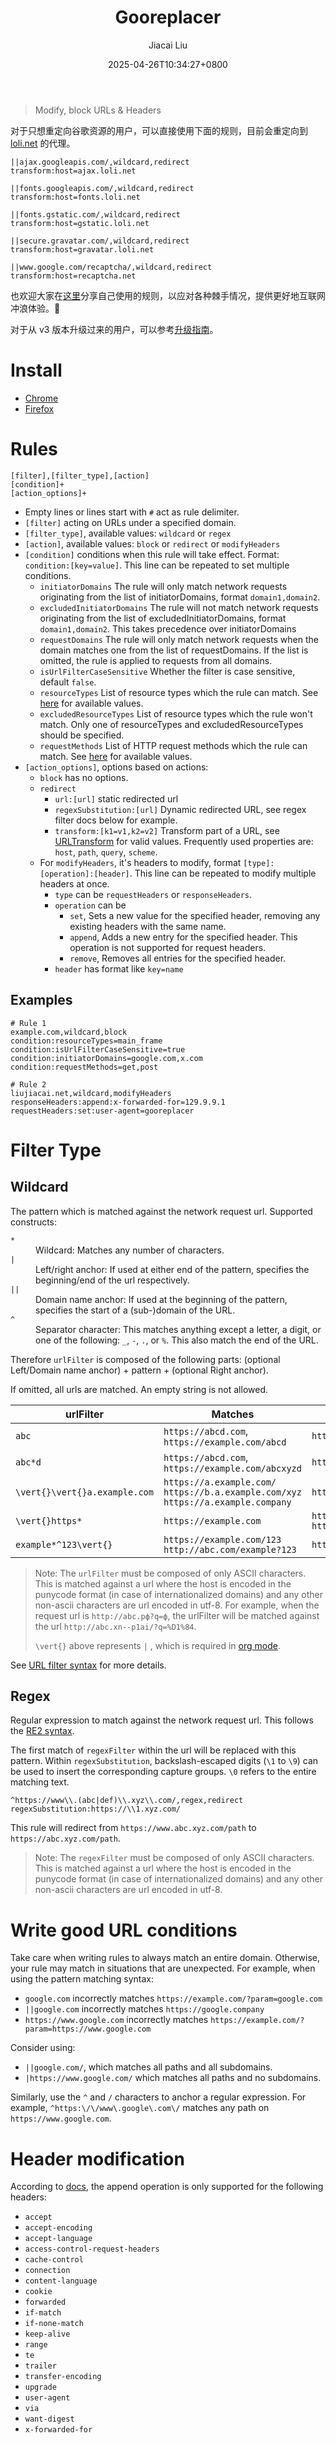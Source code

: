 #+TITLE: Gooreplacer
#+DATE: 2025-04-26T10:34:27+0800
#+LASTMOD: 2025-04-30T21:38:39+0800
#+AUTHOR: Jiacai Liu

#+begin_quote
Modify, block URLs & Headers
#+end_quote

对于只想重定向谷歌资源的用户，可以直接使用下面的规则，目前会重定向到 [[https://u.sb/css-cdn/][loli.net]] 的代理。

#+begin_src
||ajax.googleapis.com/,wildcard,redirect
transform:host=ajax.loli.net

||fonts.googleapis.com/,wildcard,redirect
transform:host=fonts.loli.net

||fonts.gstatic.com/,wildcard,redirect
transform:host=gstatic.loli.net

||secure.gravatar.com/,wildcard,redirect
transform:host=gravatar.loli.net

||www.google.com/recaptcha/,wildcard,redirect
transform:host=recaptcha.net
#+end_src

也欢迎大家在[[https://github.com/jiacai2050/my-works/discussions/7][这里]]分享自己使用的规则，以应对各种棘手情况，提供更好地互联网冲浪体验。🚀

对于从 v3 版本升级过来的用户，可以参考[[https://github.com/jiacai2050/my-works/wiki/Gooreplacer%E2%80%90v4-upgrade][升级指南]]。

* Install
- [[https://chrome.google.com/webstore/detail/gooreplacer/jnlkjeecojckkigmchmfoigphmgkgbip][Chrome]]
- [[https://addons.mozilla.org/firefox/addon/gooreplacer][Firefox]]
* Rules
#+begin_example
[filter],[filter_type],[action]
[condition]+
[action_options]+
#+end_example
- Empty lines or lines start with =#= act as rule delimiter.
- =[filter]= acting on URLs under a specified domain.
- =[filter_type]=, available values: =wildcard= or =regex=
- =[action]=, available values: =block= or =redirect= or =modifyHeaders=
- =[condition]= conditions when this rule will take effect. Format: ~condition:[key=value]~. This line can be repeated to set multiple conditions.
  - =initiatorDomains= The rule will only match network requests originating from the list of initiatorDomains, format =domain1,domain2=.
  - =excludedInitiatorDomains= The rule will not match network requests originating from the list of excludedInitiatorDomains, format =domain1,domain2=.
    This takes precedence over initiatorDomains
  - =requestDomains= The rule will only match network requests when the domain matches one from the list of requestDomains. If the list is omitted, the rule is applied to requests from all domains.
  - =isUrlFilterCaseSensitive= Whether the filter is case sensitive, default =false=.
  - =resourceTypes= List of resource types which the rule can match. See [[https://developer.chrome.com/docs/extensions/reference/api/declarativeNetRequest#type-ResourceType][here]] for available values.
  - =excludedResourceTypes= List of resource types which the rule won't match. Only one of resourceTypes and excludedResourceTypes should be specified.
  - =requestMethods= List of HTTP request methods which the rule can match. See [[https://developer.chrome.com/docs/extensions/reference/api/declarativeNetRequest#type-RequestMethod][here]] for available values.
- =[action_options]=, options based on actions:
  - =block= has no options.
  - =redirect=
    - =url:[url]= static redirected url
    - =regexSubstitution:[url]= Dynamic redirected URL, see regex filter docs below for example.
    - ~transform:[k1=v1,k2=v2]~ Transform part of a URL, see [[https://developer.chrome.com/docs/extensions/reference/api/declarativeNetRequest#type-URLTransform][URLTransform]] for valid values. Frequently used properties are: =host=, =path=, =query=, =scheme=.
  - For =modifyHeaders=, it's headers to modify, format =[type]:[operation]:[header]=. This line can be repeated to modify multiple headers at once.
    - =type= can be =requestHeaders= or =responseHeaders=.
    - =operation= can be
      - =set=, Sets a new value for the specified header, removing any existing headers with the same name.
      - =append=, Adds a new entry for the specified header. This operation is not supported for request headers.
      - =remove=, Removes all entries for the specified header.
    - =header= has format like ~key=name~

** Examples
#+begin_example
# Rule 1
example.com,wildcard,block
condition:resourceTypes=main_frame
condition:isUrlFilterCaseSensitive=true
condition:initiatorDomains=google.com,x.com
condition:requestMethods=get,post

# Rule 2
liujiacai.net,wildcard,modifyHeaders
responseHeaders:append:x-forwarded-for=129.9.9.1
requestHeaders:set:user-agent=gooreplacer
#+end_example
* Filter Type
** Wildcard
The pattern which is matched against the network request url. Supported constructs:
- =*= :: Wildcard: Matches any number of characters.
- =|= :: Left/right anchor: If used at either end of the pattern, specifies the beginning/end of the url respectively.
- =||= :: Domain name anchor: If used at the beginning of the pattern, specifies the start of a (sub-)domain of the URL.
- =^= :: Separator character: This matches anything except a letter, a digit, or one of the following: =_=, =-=, =.=, or =%=. This also match the end of the URL.

Therefore =urlFilter= is composed of the following parts: (optional Left/Domain name anchor) + pattern + (optional Right anchor).

If omitted, all urls are matched. An empty string is not allowed.

| urlFilter         | Matches                                                                            | Does  not match                          |
|-------------------+------------------------------------------------------------------------------------+------------------------------------------|
| =abc=             | =https://abcd.com=, =https://example.com/abcd=                                     | =https://ab.com=                         |
| =abc*d=           | =https://abcd.com=, =https://example.com/abcxyzd=                                  | =https://abc.com=                        |
| =\vert{}\vert{}a.example.com= | =https://a.example.com/= =https://b.a.example.com/xyz= =https://a.example.company= | =https://example.com/=                   |
| =\vert{}https*=         | =https://example.com=                                                              | =http://example.com/= =http://https.com= |
| =example*^123\vert{}=   | =https://example.com/123= =http://abc.com/example?123=                             | =https://example.com/1234=               |

#+begin_quote
Note: The =urlFilter= must be composed of only ASCII characters. This is matched against a url where the host is encoded in the punycode format (in case of internationalized domains) and any other non-ascii characters are url encoded in utf-8. For example, when the request url is =http://abc.рф?q=ф=, the urlFilter will be matched against the url =http://abc.xn--p1ai/?q=%D1%84=.

=\vert{}= above represents =|= , which is required in [[https://orgmode.org/worg/org-symbols.html][org mode]].
#+end_quote
See [[https://developer.chrome.com/docs/extensions/reference/api/declarativeNetRequest#url_filter_syntax][URL filter syntax]] for more details.
** Regex
Regular expression to match against the network request url. This follows the [[https://github.com/google/re2/wiki/Syntax][RE2 syntax]].

The first match of =regexFilter= within the url will be replaced with this pattern. Within =regexSubstitution=, backslash-escaped digits (=\1= to =\9=) can be used to insert the corresponding capture groups. =\0= refers to the entire matching text.

#+begin_example
^https://www\\.(abc|def)\\.xyz\\.com/,regex,redirect
regexSubstitution:https://\\1.xyz.com/
#+end_example
This rule will redirect from =https://www.abc.xyz.com/path= to =https://abc.xyz.com/path=.

#+begin_quote
Note: The =regexFilter= must be composed of only ASCII characters. This is matched against a url where the host is encoded in the punycode format (in case of internationalized domains) and any other non-ascii characters are url encoded in utf-8.
#+end_quote


* Write good URL conditions
Take care when writing rules to always match an entire domain. Otherwise, your rule may match in situations that are unexpected. For example, when using the pattern matching syntax:

- =google.com= incorrectly matches =https://example.com/?param=google.com=
- =||google.com= incorrectly matches =https://google.company=
- =https://www.google.com= incorrectly matches =https://example.com/?param=https://www.google.com=

Consider using:

- =||google.com/=, which matches all paths and all subdomains.
- =|https://www.google.com/= which matches all paths and no subdomains.

Similarly, use the =^= and =/= characters to anchor a regular expression. For example, =^https:\/\/www\.google\.com\/= matches any path on =https://www.google.com=.

* Header modification
According to [[https://developer.chrome.com/docs/extensions/reference/api/declarativeNetRequest#header_modification][docs]], the append operation is only supported for the following headers:
- =accept=
- =accept-encoding=
- =accept-language=
- =access-control-request-headers=
- =cache-control=
- =connection=
- =content-language=
- =cookie=
- =forwarded=
- =if-match=
- =if-none-match=
- =keep-alive=
- =range=
- =te=
- =trailer=
- =transfer-encoding=
- =upgrade=
- =user-agent=
- =via=
- =want-digest=
- =x-forwarded-for=

